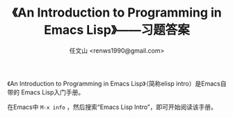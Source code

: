 #+TITLE: 《An Introduction to Programming in Emacs Lisp》——习题答案
#+AUTHOR: 任文山 <renws1990@gmail.com>

《An Introduction to Programming in Emacs Lisp》（简称elisp intro）是Emacs自带的
Emacs Lisp入门手册。

在Emacs中 =M-x info= ，然后搜索“Emacs Lisp Intro”，即可开始阅读该手册。
